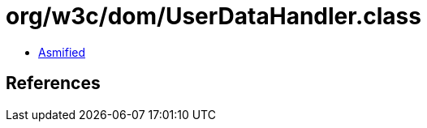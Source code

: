 = org/w3c/dom/UserDataHandler.class

 - link:UserDataHandler-asmified.java[Asmified]

== References

